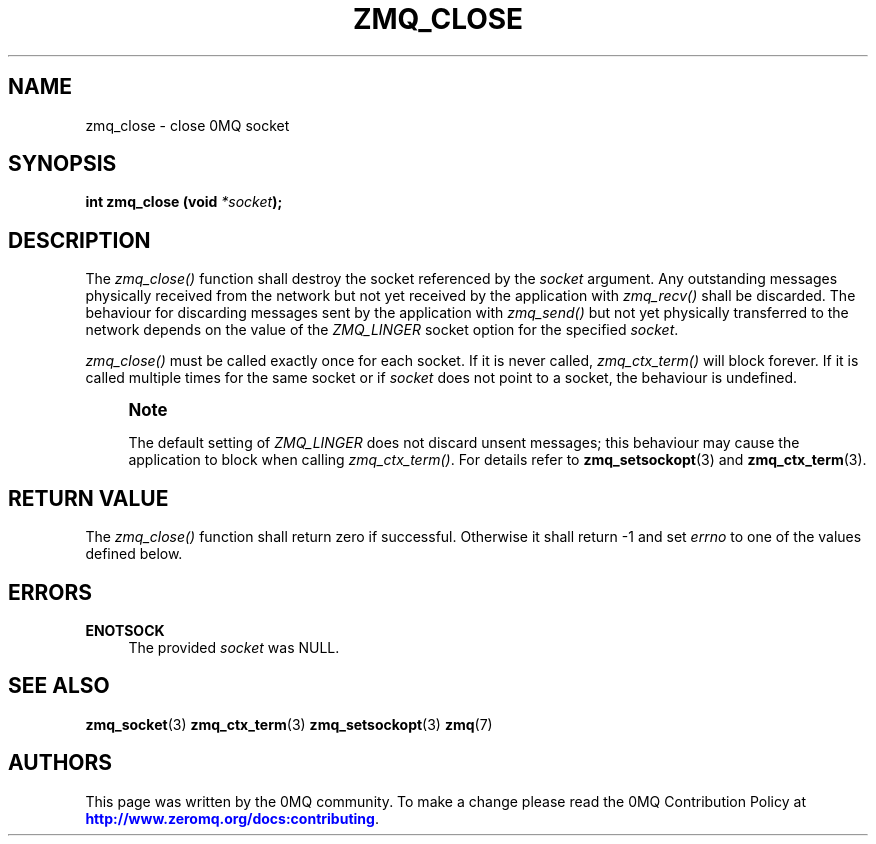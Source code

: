 '\" t
.\"     Title: zmq_close
.\"    Author: [see the "AUTHORS" section]
.\" Generator: DocBook XSL Stylesheets v1.78.1 <http://docbook.sf.net/>
.\"      Date: 12/13/2017
.\"    Manual: 0MQ Manual
.\"    Source: 0MQ 4.2.3
.\"  Language: English
.\"
.TH "ZMQ_CLOSE" "3" "12/13/2017" "0MQ 4\&.2\&.3" "0MQ Manual"
.\" -----------------------------------------------------------------
.\" * Define some portability stuff
.\" -----------------------------------------------------------------
.\" ~~~~~~~~~~~~~~~~~~~~~~~~~~~~~~~~~~~~~~~~~~~~~~~~~~~~~~~~~~~~~~~~~
.\" http://bugs.debian.org/507673
.\" http://lists.gnu.org/archive/html/groff/2009-02/msg00013.html
.\" ~~~~~~~~~~~~~~~~~~~~~~~~~~~~~~~~~~~~~~~~~~~~~~~~~~~~~~~~~~~~~~~~~
.ie \n(.g .ds Aq \(aq
.el       .ds Aq '
.\" -----------------------------------------------------------------
.\" * set default formatting
.\" -----------------------------------------------------------------
.\" disable hyphenation
.nh
.\" disable justification (adjust text to left margin only)
.ad l
.\" -----------------------------------------------------------------
.\" * MAIN CONTENT STARTS HERE *
.\" -----------------------------------------------------------------
.SH "NAME"
zmq_close \- close 0MQ socket
.SH "SYNOPSIS"
.sp
\fBint zmq_close (void \fR\fB\fI*socket\fR\fR\fB);\fR
.SH "DESCRIPTION"
.sp
The \fIzmq_close()\fR function shall destroy the socket referenced by the \fIsocket\fR argument\&. Any outstanding messages physically received from the network but not yet received by the application with \fIzmq_recv()\fR shall be discarded\&. The behaviour for discarding messages sent by the application with \fIzmq_send()\fR but not yet physically transferred to the network depends on the value of the \fIZMQ_LINGER\fR socket option for the specified \fIsocket\fR\&.
.sp
\fIzmq_close()\fR must be called exactly once for each socket\&. If it is never called, \fIzmq_ctx_term()\fR will block forever\&. If it is called multiple times for the same socket or if \fIsocket\fR does not point to a socket, the behaviour is undefined\&.
.if n \{\
.sp
.\}
.RS 4
.it 1 an-trap
.nr an-no-space-flag 1
.nr an-break-flag 1
.br
.ps +1
\fBNote\fR
.ps -1
.br
.sp
The default setting of \fIZMQ_LINGER\fR does not discard unsent messages; this behaviour may cause the application to block when calling \fIzmq_ctx_term()\fR\&. For details refer to \fBzmq_setsockopt\fR(3) and \fBzmq_ctx_term\fR(3)\&.
.sp .5v
.RE
.SH "RETURN VALUE"
.sp
The \fIzmq_close()\fR function shall return zero if successful\&. Otherwise it shall return \-1 and set \fIerrno\fR to one of the values defined below\&.
.SH "ERRORS"
.PP
\fBENOTSOCK\fR
.RS 4
The provided
\fIsocket\fR
was NULL\&.
.RE
.SH "SEE ALSO"
.sp
\fBzmq_socket\fR(3) \fBzmq_ctx_term\fR(3) \fBzmq_setsockopt\fR(3) \fBzmq\fR(7)
.SH "AUTHORS"
.sp
This page was written by the 0MQ community\&. To make a change please read the 0MQ Contribution Policy at \m[blue]\fBhttp://www\&.zeromq\&.org/docs:contributing\fR\m[]\&.

